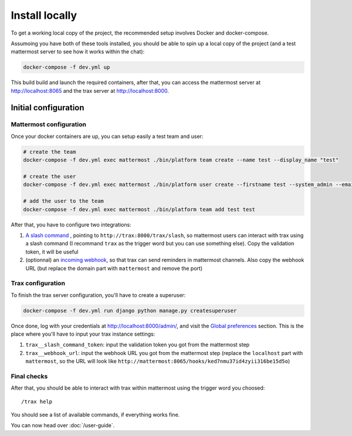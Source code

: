 Install locally
===============

To get a working local copy of the project, the recommended setup involves Docker
and docker-compose.

Assumoing you have both of these tools installed, you should be able to spin
up a local copy of the project (and a test mattermost server to see how it works within the chat):

.. code-block:: shell

    docker-compose -f dev.yml up

This build build and launch the required containers, after that, you can access the mattermost server at http://localhost:8065 and the trax server at http://localhost:8000.

Initial configuration
*********************

Mattermost configuration
------------------------

Once your docker containers are up, you can setup easily a test team and user:

.. code-block:: shell

    # create the team
    docker-compose -f dev.yml exec mattermost ./bin/platform team create --name test --display_name "test"

    # create the user
    docker-compose -f dev.yml exec mattermost ./bin/platform user create --firstname test --system_admin --email test@test --username test --password testtest

    # add the user to the team
    docker-compose -f dev.yml exec mattermost ./bin/platform team add test test

After that, you have to configure two integrations:

1. `A slash command <http://localhost:8065/test/integrations/commands/add>`_ , pointing to ``http://trax:8000/trax/slash``, so mattermost users can interact with trax using a slash command (I recommand ``trax`` as the trigger word but you can use something else). Copy the validation token, it will be useful
2. (optionnal) an `incoming webhook <http://localhost:8065/test/integrations/incoming_webhooks/add>`_, so that trax can send reminders in mattermost channels. Also copy the webhook URL (but replace the domain part with ``mattermost`` and remove the port)

Trax configuration
------------------

To finish the trax server configuration, you'll have to create a superuser:

.. code-block:: shell

    docker-compose -f dev.yml run django python manage.py createsuperuser

Once done, log with your credentials at http://localhost:8000/admin/, and visit the `Global preferences <http://localhost:8000/admin/dynamic_preferences/globalpreferencemodel/>`_ section. This is the place where you'll have to input your trax instance settings:

1. ``trax__slash_command_token``: input the validation token you got from the mattermost step
2. ``trax__webhook_url``: input the webhook URL you got from the mattermost step (replace the ``localhost`` part with ``mattermost``, so the URL will look like ``http://mattermost:8065/hooks/ked7nmu37id4zyii316be15d5o``)

Final checks
------------

After that, you should be able to interact with trax within mattermost using the trigger word you choosed::

    /trax help

You should see a list of available commands, if everything works fine.

You can now head over :doc:`/user-guide`.

